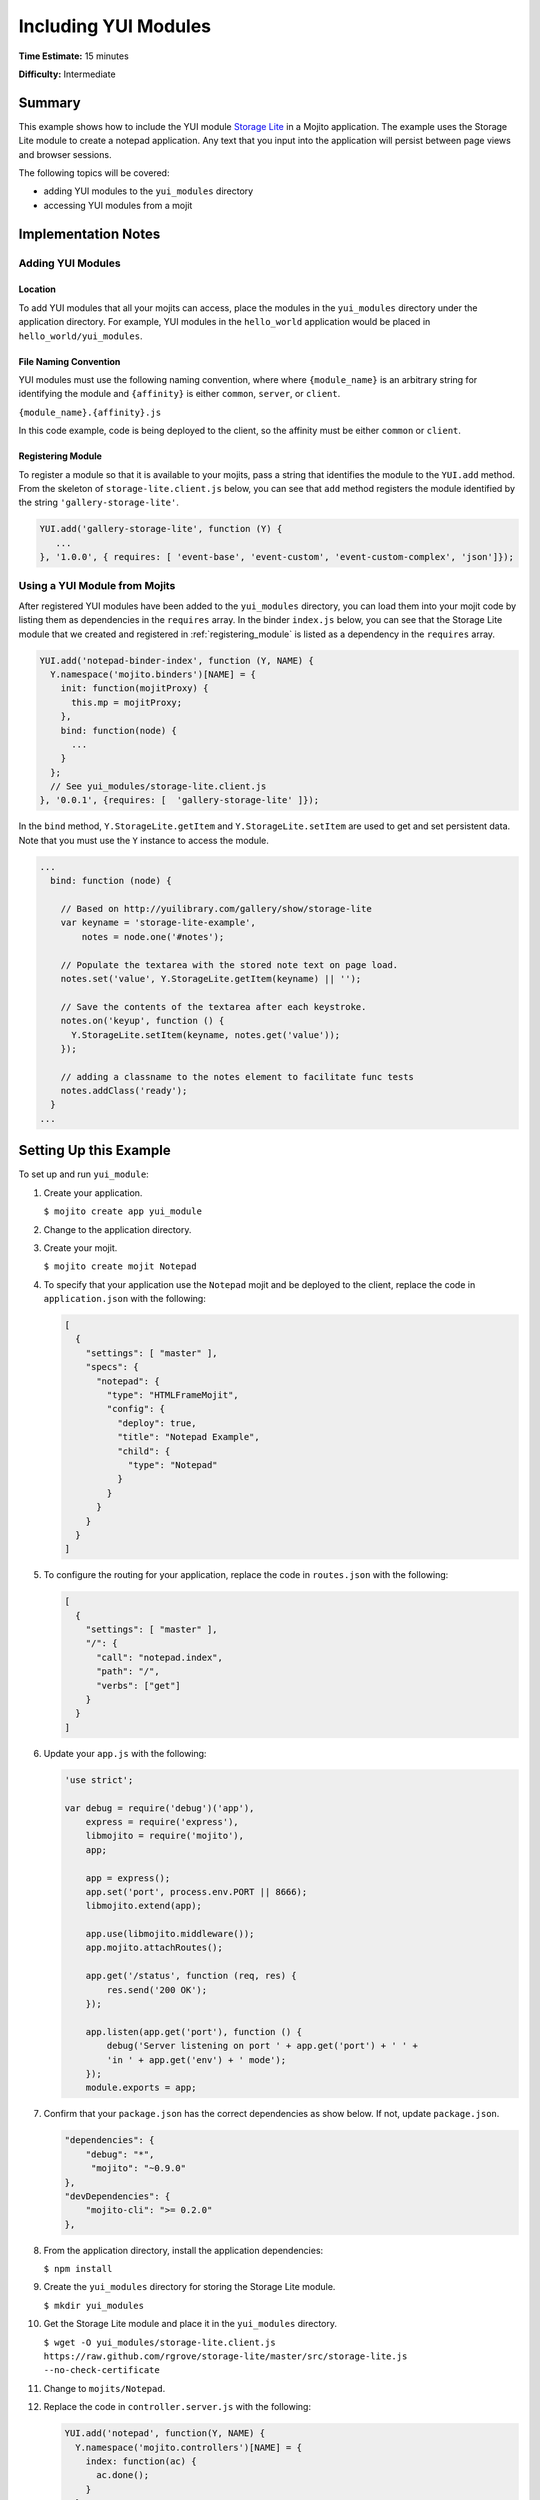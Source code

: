 =====================
Including YUI Modules
=====================

**Time Estimate:** 15 minutes

**Difficulty:** Intermediate

.. _code_exs-incl_yui_mods-summary:

Summary
=======

This example shows how to include the YUI module 
`Storage Lite <http://yuilibrary.com/gallery/show/storage-lite>`_ in a Mojito 
application. The example uses the Storage Lite module to create a notepad 
application. Any text that you input into the application will persist between 
page views and browser sessions.

The following topics will be covered:

- adding YUI modules to the ``yui_modules`` directory
- accessing YUI modules from a mojit

.. _code_exs-incl_yui_mods-notes:

Implementation Notes
====================

.. _yui_mod_impl-add:

Adding YUI Modules
------------------

.. _yui_mod_impl_add-loc:

Location
########

To add YUI modules that all your mojits can access, place the modules in the 
``yui_modules`` directory under the application directory. For example, YUI 
modules in the ``hello_world`` application would be placed in 
``hello_world/yui_modules``.

.. _yui_mod_impl_add-naming:

File Naming Convention
######################

YUI modules must use the following naming convention, where where 
``{module_name}`` is an arbitrary string for identifying the module and 
``{affinity}`` is either ``common``, ``server``, or ``client``.

``{module_name}.{affinity}.js``

In this code example, code is being deployed to the client, so the affinity 
must be either ``common`` or ``client``.

.. _registering_module:

Registering Module
##################

To register a module so that it is available to your mojits, pass a string that 
identifies the module to the ``YUI.add`` method. From the skeleton of 
``storage-lite.client.js`` below, you can see that ``add`` method registers 
the module identified by the string ``'gallery-storage-lite'``.

.. code-block:: javascript

   YUI.add('gallery-storage-lite', function (Y) {
      ...
   }, '1.0.0', { requires: [ 'event-base', 'event-custom', 'event-custom-complex', 'json']});


.. _yui_mod_impl-using:

Using a YUI Module from Mojits
------------------------------

After registered YUI modules have been added to the ``yui_modules`` directory, you 
can load them into your mojit code by listing them as dependencies in the 
``requires`` array. In the binder ``index.js`` below, you can see that the 
Storage Lite module that we created and registered in :ref:`registering_module` 
is listed as a dependency in the ``requires`` array.

.. code-block:: javascript

   YUI.add('notepad-binder-index', function (Y, NAME) {
     Y.namespace('mojito.binders')[NAME] = {
       init: function(mojitProxy) {
         this.mp = mojitProxy;
       },
       bind: function(node) {
         ...
       }
     };
     // See yui_modules/storage-lite.client.js
   }, '0.0.1', {requires: [  'gallery-storage-lite' ]});

In the ``bind`` method, ``Y.StorageLite.getItem`` and ``Y.StorageLite.setItem`` 
are used to get and set persistent data. Note that you must use the ``Y`` 
instance to access the module.

.. code-block:: javascript

   ...
     bind: function (node) {

       // Based on http://yuilibrary.com/gallery/show/storage-lite
       var keyname = 'storage-lite-example',
           notes = node.one('#notes');

       // Populate the textarea with the stored note text on page load.
       notes.set('value', Y.StorageLite.getItem(keyname) || '');

       // Save the contents of the textarea after each keystroke.
       notes.on('keyup', function () {
         Y.StorageLite.setItem(keyname, notes.get('value'));
       });

       // adding a classname to the notes element to facilitate func tests
       notes.addClass('ready');
     }
   ...

.. _code_exs-incl_yui_mods-setup:

Setting Up this Example
=======================

To set up and run ``yui_module``:

#. Create your application.

   ``$ mojito create app yui_module``
#. Change to the application directory.
#. Create your mojit.

   ``$ mojito create mojit Notepad``
#. To specify that your application use the ``Notepad`` mojit and be deployed 
   to the client, replace the code in ``application.json`` with the following:

   .. code-block:: javascript

      [
        {
          "settings": [ "master" ],
          "specs": {
            "notepad": {
              "type": "HTMLFrameMojit",
              "config": {
                "deploy": true,
                "title": "Notepad Example",
                "child": {
                  "type": "Notepad"
                }
              }
            }
          }
        }
      ]

#. To configure the routing for your application, replace the code in 
   ``routes.json`` with the following:

   .. code-block:: javascript

      [
        {
          "settings": [ "master" ],
          "/": {
            "call": "notepad.index",
            "path": "/",
            "verbs": ["get"]
          }
        }
      ]
#. Update your ``app.js`` with the following:

   .. code-block:: javascript

      'use strict';

      var debug = require('debug')('app'),
          express = require('express'),
          libmojito = require('mojito'),
          app;

          app = express();
          app.set('port', process.env.PORT || 8666);
          libmojito.extend(app);

          app.use(libmojito.middleware());
          app.mojito.attachRoutes();

          app.get('/status', function (req, res) {
              res.send('200 OK');
          });

          app.listen(app.get('port'), function () {
              debug('Server listening on port ' + app.get('port') + ' ' +
              'in ' + app.get('env') + ' mode');
          });
          module.exports = app;

#. Confirm that your ``package.json`` has the correct dependencies as show below. If not,
   update ``package.json``.

   .. code-block:: javascript

      "dependencies": {
          "debug": "*",
           "mojito": "~0.9.0"
      },
      "devDependencies": {
          "mojito-cli": ">= 0.2.0"
      },

#. From the application directory, install the application dependencies:

   ``$ npm install``

#. Create the ``yui_modules`` directory for storing the Storage Lite module.

   ``$ mkdir yui_modules``
#. Get the Storage Lite module and place it in the ``yui_modules`` directory.

   ``$ wget -O yui_modules/storage-lite.client.js https://raw.github.com/rgrove/storage-lite/master/src/storage-lite.js --no-check-certificate``
#. Change to ``mojits/Notepad``.
#. Replace the code in ``controller.server.js`` with the following:

   .. code-block:: javascript

      YUI.add('notepad', function(Y, NAME) {
        Y.namespace('mojito.controllers')[NAME] = {   
          index: function(ac) {
            ac.done();
          }
        };
      }, '0.0.1', {requires: ['mojito']});

#. To create the binder for getting user input and storing it with the 
   Storage Lite module, replace the code in ``binders/index.js`` with the following:

   .. code-block:: javascript

      YUI.add('notepad-binder-index', function (Y, NAME) {

        Y.namespace('mojito.binders')[NAME] = {
          init: function (mojitProxy) {
            this.mp = mojitProxy;
          },
          bind: function (node) {

            // Based on http://yuilibrary.com/gallery/show/storage-lite
            var keyname = 'storage-lite-example',
                notes = node.one('#notes');

            // Populate the textarea with the stored note text on page load.
            notes.set('value', Y.StorageLite.getItem(keyname) || '');

            // Save the contents of the textarea after each keystroke.
            notes.on('keyup', function () {
                Y.StorageLite.setItem(keyname, notes.get('value'));
            });

            // adding a classname to the notes element to facilitate func tests
            notes.addClass('ready');
          }
        };
      }, '0.0.1', {
        requires: [ 
          'gallery-storage-lite' //see yui_modules/storage-lite.client.js
        ]
      });

#. To display a form that allows users to input text, replace the code in 
   ``views/index.hb.html`` with the following:

   .. code-block:: html

      <div id="{{mojit_view_id}}">
        <h1>Storage Lite: Simple Notepad Example</h1>
        <form>
          <p>Anything you type in this textarea will
          be stored and persisted between page views and browser sessions using the 
          <a href="http://github.com/rgrove/storage-lite/">Storage Lite</a> YUI module by 
          Ryan Grove.</p>
          <p><textarea id="notes" cols="80" rows="8"></textarea>
          </p>
        </form>
      </div>

#. From the application directory, run the server.

   ``$ node app.js``
#. Go to the application at the URL below and enter some text into the form.

   http://localhost:8666/
#. Point to the same URL in a new tab. You should see the same text that you entered in 
   the form before.
#. Open the same URL in a new browser window. Once again, you should see the same text 
   that you entered earlier.


.. _code_exs-incl_yui_mods-src:

Source Code
===========

- `YUI Module App <http://github.com/yahoo/mojito/tree/master/examples/developer-guide/yui_module/>`_
- `Mojit Binder <http://github.com/yahoo/mojito/tree/master/examples/developer-guide/yui_module/mojits/Notepad/binders/index.js>`_


